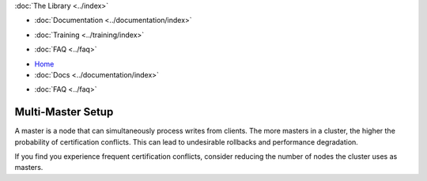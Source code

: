 .. meta::
   :title: Galera Cluster Multi-Master Setup
   :description:
   :language: en-US
   :keywords:
   :copyright: Codership Oy, 2014 - 2021. All Rights Reserved.

.. container:: left-margin

   .. container:: left-margin-top

      :doc:`The Library <../index>`

   .. container:: left-margin-content

      - :doc:`Documentation <../documentation/index>`

      .. cssclass:: here

         - :doc:`Knowledge Base <./index>`

      - :doc:`Training <../training/index>`

      .. cssclass:: sub-links

         - :doc:`Tutorial Articles <../training/tutorials/index>`
         - :doc:`Training Videos <../training/videos/index>`

      - :doc:`FAQ <../faq>`

.. container:: top-links

   - `Home <https://galeracluster.com>`_
   - :doc:`Docs <../documentation/index>`

   .. cssclass:: here

      - :doc:`KB <./index>`

   .. cssclass:: nav-wider

      - :doc:`Training <../training/index>`

   - :doc:`FAQ <../faq>`


.. cssclass:: library-article
.. _`kb-best-multi-master-setup`:

====================
Multi-Master Setup
====================

.. rst-class:: article-stats

   Length: 55 words; Published: June 24, 2015; Updated: October 22, 2019; Category: Topology; Type: Best Practices


A master is a node that can simultaneously process writes from clients. The more masters in a cluster, the higher the probability of certification conflicts.  This can lead to undesirable rollbacks and performance degradation.

If you find you experience frequent certification conflicts, consider reducing the number of nodes the cluster uses as masters.
